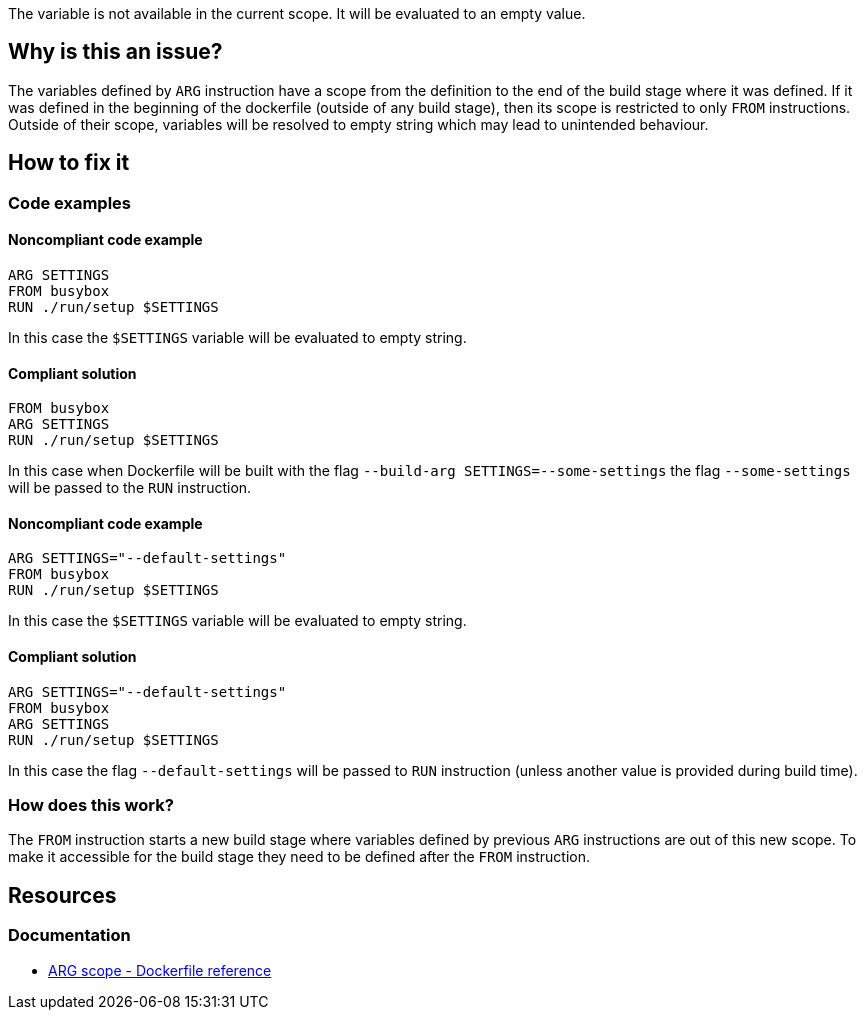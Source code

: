 The variable is not available in the current scope.
It will be evaluated to an empty value.

== Why is this an issue?

The variables defined by `ARG` instruction have a scope from the definition to the end of the build stage where it was defined.
If it was defined in the beginning of the dockerfile (outside of any build stage), then its scope is restricted to only `FROM` instructions.
Outside of their scope, variables will be resolved to empty string which may lead to unintended behaviour.

== How to fix it

=== Code examples

==== Noncompliant code example

[source,docker,diff-id=1,diff-type=noncompliant]
----
ARG SETTINGS
FROM busybox
RUN ./run/setup $SETTINGS
----

In this case the `$SETTINGS` variable will be evaluated to empty string.

==== Compliant solution

[source,docker,diff-id=1,diff-type=compliant]
----
FROM busybox
ARG SETTINGS
RUN ./run/setup $SETTINGS
----

In this case when Dockerfile will be built with the flag `--build-arg SETTINGS=--some-settings` the flag `--some-settings` will be passed to the `RUN` instruction.

==== Noncompliant code example

[source,docker,diff-id=2,diff-type=noncompliant]
----
ARG SETTINGS="--default-settings"
FROM busybox
RUN ./run/setup $SETTINGS
----

In this case the `$SETTINGS` variable will be evaluated to empty string.

==== Compliant solution

[source,docker,diff-id=2,diff-type=compliant]
----
ARG SETTINGS="--default-settings"
FROM busybox
ARG SETTINGS
RUN ./run/setup $SETTINGS
----

In this case the flag `--default-settings` will be passed to `RUN` instruction (unless another value is provided during build time).

=== How does this work?

The `FROM` instruction starts a new build stage where variables defined by previous `ARG` instructions are out of this new scope.
To make it accessible for the build stage they need to be defined after the `FROM` instruction.

== Resources

=== Documentation

* https://docs.docker.com/engine/reference/builder/#scope[ARG scope - Dockerfile reference]

ifdef::env-github,rspecator-view[]
'''
== Implementation Specification
(visible only on this page)

=== Message

Include the `ARG` instruction in the build stage where it is used.

=== Highlighting

Highlight usage of the variable where it is not accessible.

'''
endif::env-github,rspecator-view[]
